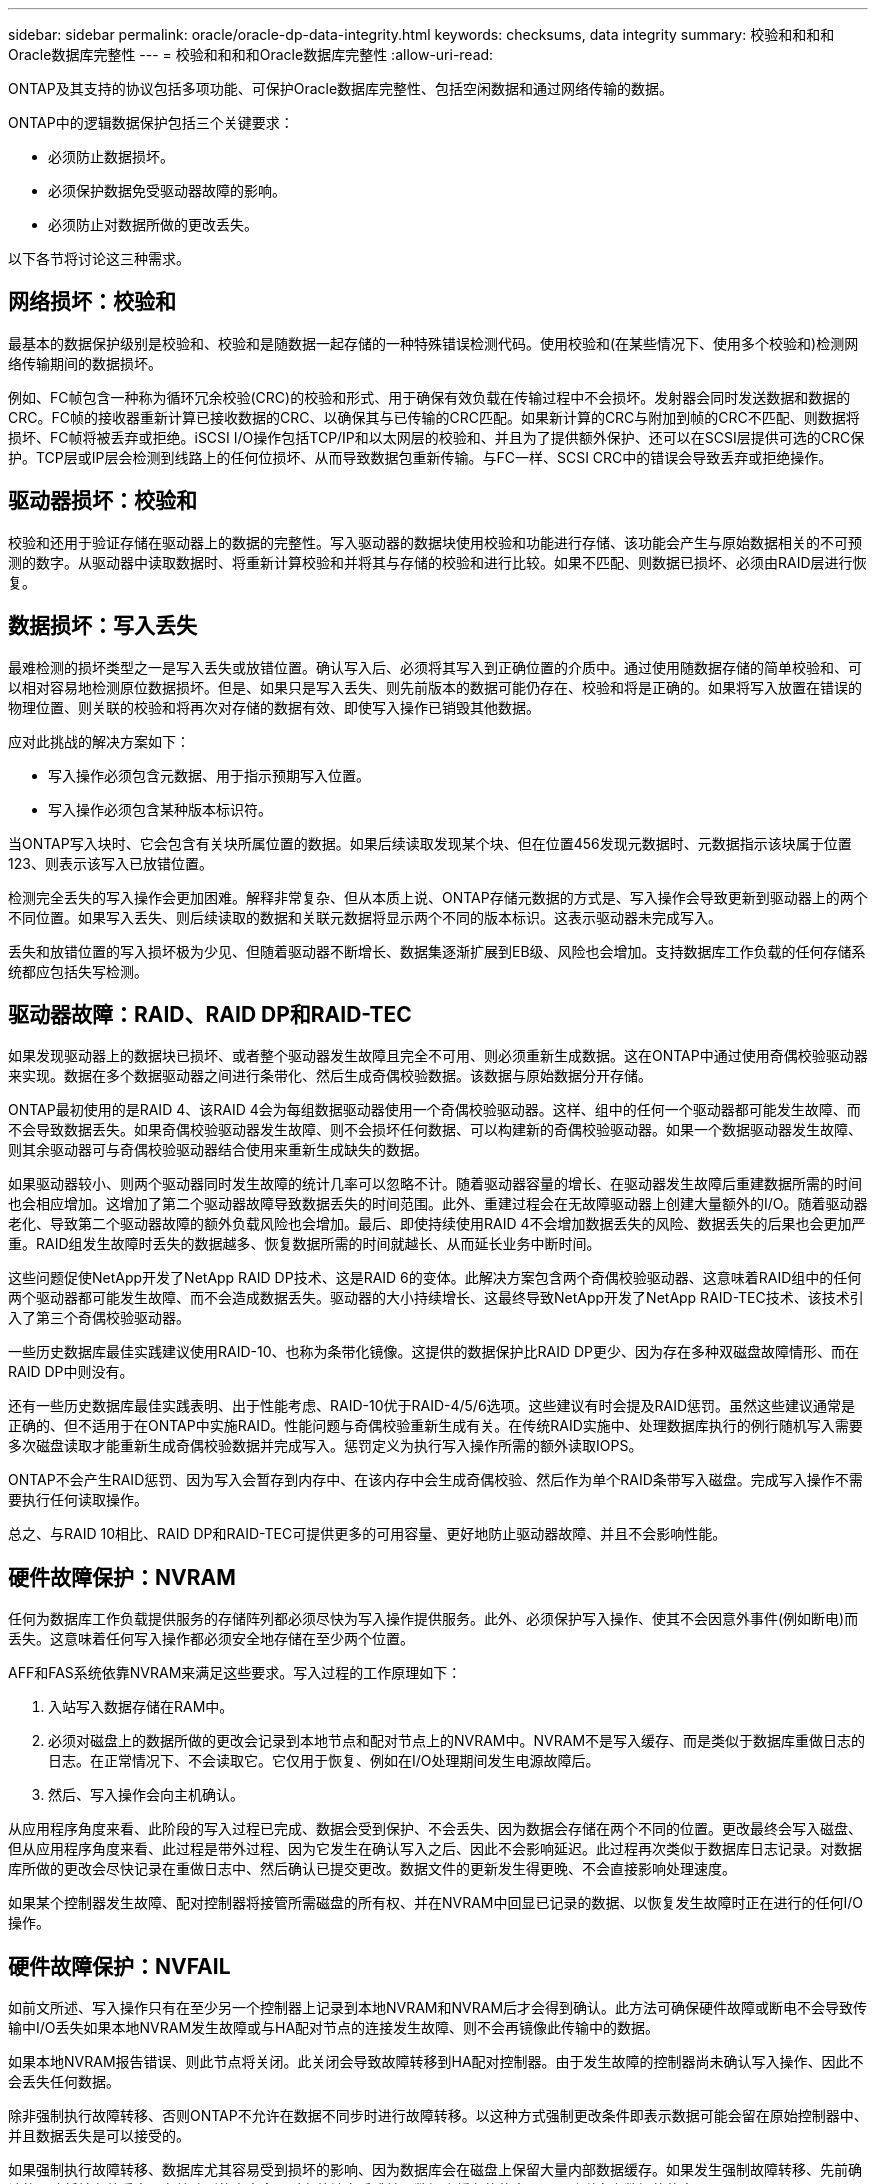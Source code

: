---
sidebar: sidebar 
permalink: oracle/oracle-dp-data-integrity.html 
keywords: checksums, data integrity 
summary: 校验和和和和Oracle数据库完整性 
---
= 校验和和和和Oracle数据库完整性
:allow-uri-read: 


[role="lead"]
ONTAP及其支持的协议包括多项功能、可保护Oracle数据库完整性、包括空闲数据和通过网络传输的数据。

ONTAP中的逻辑数据保护包括三个关键要求：

* 必须防止数据损坏。
* 必须保护数据免受驱动器故障的影响。
* 必须防止对数据所做的更改丢失。


以下各节将讨论这三种需求。



== 网络损坏：校验和

最基本的数据保护级别是校验和、校验和是随数据一起存储的一种特殊错误检测代码。使用校验和(在某些情况下、使用多个校验和)检测网络传输期间的数据损坏。

例如、FC帧包含一种称为循环冗余校验(CRC)的校验和形式、用于确保有效负载在传输过程中不会损坏。发射器会同时发送数据和数据的CRC。FC帧的接收器重新计算已接收数据的CRC、以确保其与已传输的CRC匹配。如果新计算的CRC与附加到帧的CRC不匹配、则数据将损坏、FC帧将被丢弃或拒绝。iSCSI I/O操作包括TCP/IP和以太网层的校验和、并且为了提供额外保护、还可以在SCSI层提供可选的CRC保护。TCP层或IP层会检测到线路上的任何位损坏、从而导致数据包重新传输。与FC一样、SCSI CRC中的错误会导致丢弃或拒绝操作。



== 驱动器损坏：校验和

校验和还用于验证存储在驱动器上的数据的完整性。写入驱动器的数据块使用校验和功能进行存储、该功能会产生与原始数据相关的不可预测的数字。从驱动器中读取数据时、将重新计算校验和并将其与存储的校验和进行比较。如果不匹配、则数据已损坏、必须由RAID层进行恢复。



== 数据损坏：写入丢失

最难检测的损坏类型之一是写入丢失或放错位置。确认写入后、必须将其写入到正确位置的介质中。通过使用随数据存储的简单校验和、可以相对容易地检测原位数据损坏。但是、如果只是写入丢失、则先前版本的数据可能仍存在、校验和将是正确的。如果将写入放置在错误的物理位置、则关联的校验和将再次对存储的数据有效、即使写入操作已销毁其他数据。

应对此挑战的解决方案如下：

* 写入操作必须包含元数据、用于指示预期写入位置。
* 写入操作必须包含某种版本标识符。


当ONTAP写入块时、它会包含有关块所属位置的数据。如果后续读取发现某个块、但在位置456发现元数据时、元数据指示该块属于位置123、则表示该写入已放错位置。

检测完全丢失的写入操作会更加困难。解释非常复杂、但从本质上说、ONTAP存储元数据的方式是、写入操作会导致更新到驱动器上的两个不同位置。如果写入丢失、则后续读取的数据和关联元数据将显示两个不同的版本标识。这表示驱动器未完成写入。

丢失和放错位置的写入损坏极为少见、但随着驱动器不断增长、数据集逐渐扩展到EB级、风险也会增加。支持数据库工作负载的任何存储系统都应包括失写检测。



== 驱动器故障：RAID、RAID DP和RAID-TEC

如果发现驱动器上的数据块已损坏、或者整个驱动器发生故障且完全不可用、则必须重新生成数据。这在ONTAP中通过使用奇偶校验驱动器来实现。数据在多个数据驱动器之间进行条带化、然后生成奇偶校验数据。该数据与原始数据分开存储。

ONTAP最初使用的是RAID 4、该RAID 4会为每组数据驱动器使用一个奇偶校验驱动器。这样、组中的任何一个驱动器都可能发生故障、而不会导致数据丢失。如果奇偶校验驱动器发生故障、则不会损坏任何数据、可以构建新的奇偶校验驱动器。如果一个数据驱动器发生故障、则其余驱动器可与奇偶校验驱动器结合使用来重新生成缺失的数据。

如果驱动器较小、则两个驱动器同时发生故障的统计几率可以忽略不计。随着驱动器容量的增长、在驱动器发生故障后重建数据所需的时间也会相应增加。这增加了第二个驱动器故障导致数据丢失的时间范围。此外、重建过程会在无故障驱动器上创建大量额外的I/O。随着驱动器老化、导致第二个驱动器故障的额外负载风险也会增加。最后、即使持续使用RAID 4不会增加数据丢失的风险、数据丢失的后果也会更加严重。RAID组发生故障时丢失的数据越多、恢复数据所需的时间就越长、从而延长业务中断时间。

这些问题促使NetApp开发了NetApp RAID DP技术、这是RAID 6的变体。此解决方案包含两个奇偶校验驱动器、这意味着RAID组中的任何两个驱动器都可能发生故障、而不会造成数据丢失。驱动器的大小持续增长、这最终导致NetApp开发了NetApp RAID-TEC技术、该技术引入了第三个奇偶校验驱动器。

一些历史数据库最佳实践建议使用RAID-10、也称为条带化镜像。这提供的数据保护比RAID DP更少、因为存在多种双磁盘故障情形、而在RAID DP中则没有。

还有一些历史数据库最佳实践表明、出于性能考虑、RAID-10优于RAID-4/5/6选项。这些建议有时会提及RAID惩罚。虽然这些建议通常是正确的、但不适用于在ONTAP中实施RAID。性能问题与奇偶校验重新生成有关。在传统RAID实施中、处理数据库执行的例行随机写入需要多次磁盘读取才能重新生成奇偶校验数据并完成写入。惩罚定义为执行写入操作所需的额外读取IOPS。

ONTAP不会产生RAID惩罚、因为写入会暂存到内存中、在该内存中会生成奇偶校验、然后作为单个RAID条带写入磁盘。完成写入操作不需要执行任何读取操作。

总之、与RAID 10相比、RAID DP和RAID-TEC可提供更多的可用容量、更好地防止驱动器故障、并且不会影响性能。



== 硬件故障保护：NVRAM

任何为数据库工作负载提供服务的存储阵列都必须尽快为写入操作提供服务。此外、必须保护写入操作、使其不会因意外事件(例如断电)而丢失。这意味着任何写入操作都必须安全地存储在至少两个位置。

AFF和FAS系统依靠NVRAM来满足这些要求。写入过程的工作原理如下：

. 入站写入数据存储在RAM中。
. 必须对磁盘上的数据所做的更改会记录到本地节点和配对节点上的NVRAM中。NVRAM不是写入缓存、而是类似于数据库重做日志的日志。在正常情况下、不会读取它。它仅用于恢复、例如在I/O处理期间发生电源故障后。
. 然后、写入操作会向主机确认。


从应用程序角度来看、此阶段的写入过程已完成、数据会受到保护、不会丢失、因为数据会存储在两个不同的位置。更改最终会写入磁盘、但从应用程序角度来看、此过程是带外过程、因为它发生在确认写入之后、因此不会影响延迟。此过程再次类似于数据库日志记录。对数据库所做的更改会尽快记录在重做日志中、然后确认已提交更改。数据文件的更新发生得更晚、不会直接影响处理速度。

如果某个控制器发生故障、配对控制器将接管所需磁盘的所有权、并在NVRAM中回显已记录的数据、以恢复发生故障时正在进行的任何I/O操作。



== 硬件故障保护：NVFAIL

如前文所述、写入操作只有在至少另一个控制器上记录到本地NVRAM和NVRAM后才会得到确认。此方法可确保硬件故障或断电不会导致传输中I/O丢失如果本地NVRAM发生故障或与HA配对节点的连接发生故障、则不会再镜像此传输中的数据。

如果本地NVRAM报告错误、则此节点将关闭。此关闭会导致故障转移到HA配对控制器。由于发生故障的控制器尚未确认写入操作、因此不会丢失任何数据。

除非强制执行故障转移、否则ONTAP不允许在数据不同步时进行故障转移。以这种方式强制更改条件即表示数据可能会留在原始控制器中、并且数据丢失是可以接受的。

如果强制执行故障转移、数据库尤其容易受到损坏的影响、因为数据库会在磁盘上保留大量内部数据缓存。如果发生强制故障转移、先前确认的更改将被有效丢弃。存储阵列的内容会及时有效地向后跳转、数据库缓存的状态不再反映磁盘上数据的状态。

为了保护数据免受这种情况的影响、ONTAP允许对卷进行配置、以便针对NVRAM故障提供特殊保护。触发此保护机制后、卷将进入名为NVFAIL的状态。此状态会导致I/O错误、即发生原因A应用程序会关闭、以使其不使用陈旧数据。数据不应丢失、因为存储阵列上应存在任何已确认的写入。

通常的后续步骤是、管理员先完全关闭主机、然后再手动将LUN和卷重新联机。虽然这些步骤可能涉及一些工作、但这种方法是确保数据完整性的最安全方法。并非所有数据都需要这种保护、这就是可以逐个卷配置NVFAIL行为的原因。



== 站点和磁盘架故障保护：SyncMirror和plexes

SyncMirror是一种镜像技术、可增强但不会取代RAID DP或RAID-TEC。它会镜像两个独立RAID组的内容。逻辑配置如下：

* 驱动器会根据位置配置到两个池中。一个池由站点A上的所有驱动器组成、另一个池由站点B上的所有驱动器组成
* 然后、基于RAID组的镜像集创建一个通用存储池(称为聚合)。从每个站点提取的驱动器数量相等。例如、一个包含20个驱动器的SyncMirror聚合将由站点A的10个驱动器和站点B的10个驱动器组成
* 给定站点上的每组驱动器都会自动配置为一个或多个完全冗余的RAID-DP或RAID-TEC组、而与镜像的使用无关。这样可以提供持续的数据保护、即使在站点丢失后也是如此。


image:syncmirror.png["错误：缺少图形映像"]

上图显示了一个示例SyncMirror配置。在控制器上创建了一个包含24个驱动器的聚合、其中12个驱动器来自站点A上分配的磁盘架、12个驱动器来自站点B上分配的磁盘架这些驱动器被分组为两个镜像RAID组。RAID组0在站点A上包含一个6驱动器丛、该丛镜像到站点B上的6驱动器丛同样、RAID组1在站点A上包含一个6驱动器丛、该丛镜像到站点B上的6驱动器丛

SyncMirror通常用于为MetroCluster系统提供远程镜像、每个站点有一个数据副本。有时、它会用于在单个系统中提供额外的冗余级别。尤其是、它可以提供磁盘架级冗余。驱动器架已包含双电源和控制器、总体比金属板稍多、但在某些情况下、可能需要额外保护。例如、一家NetApp客户为汽车测试期间使用的移动实时分析平台部署了SyncMirror。该系统分为两个物理机架、由独立UPS系统的独立电源供电。



== 校验和

对于习惯于使用Oracle RMAN流式备份并迁移到基于快照的备份的数据库用户来说、校验和主题特别重要。RMAN的一项功能是、它会在备份操作期间执行完整性检查。尽管此功能具有一定的价值、但其主要优势是用于未在现代存储阵列上使用的数据库。将物理驱动器用于Oracle数据库时、几乎可以肯定、随着驱动器老化、最终会发生损坏、而在真正的存储阵列中、基于阵列的校验和可以解决这一问题。

对于真正的存储阵列、数据完整性可通过在多个级别使用校验和来保护。如果基于IP的网络中的数据损坏、则传输控制协议(TCP)层会拒绝数据包数据并请求重新传输。FC协议包括校验和、封装的SCSI数据也是如此。将ONTAP置于阵列上后、它将具有RAID和校验和保护功能。可能会发生损坏、但与大多数企业阵列一样、系统会检测到并更正此问题。通常、整个驱动器发生故障、提示重建RAID、数据库完整性不受影响。ONTAP检测校验和错误的频率较低、这意味着驱动器上的数据已损坏。然后、驱动器将出现故障、并开始RAID重建。同样、数据完整性也不受影响。

Oracle数据文件和重做日志架构还旨在提供尽可能高级别的数据完整性、即使在极端情况下也是如此。在最基本的层面上、Oracle块包括对几乎每个I/O进行校验和和和基本逻辑检查如果Oracle未崩溃或使表空间脱机、则数据完好无损。数据完整性检查的程度可以调整、Oracle也可以配置为确认写入。因此、几乎所有崩溃和故障情形都可以恢复、在极少数情况下发生不可恢复的情况时、系统会立即检测到损坏。

大多数使用Oracle数据库的NetApp客户在迁移到基于快照的备份之后不再使用RMAN和其他备份产品。在使用SnapCenter执行块级恢复时、仍然可以使用RMAN。但是、在日常工作中、RMAN、NetBackup和其他产品仅偶尔用于创建每月或每季度归档副本。

有些客户选择运行 `dbv` 定期对其现有数据库执行完整性检查。NetApp不建议采用这种做法、因为它会产生不必要的I/O负载。如上所述、如果数据库之前未遇到问题、则可能会出现 `dbv` 检测问题几乎为零、此实用程序会在网络和存储系统上创建非常高的顺序I/O负载。除非有理由认为存在损坏、例如暴露于已知的Oracle错误、否则没有理由运行 `dbv`。
